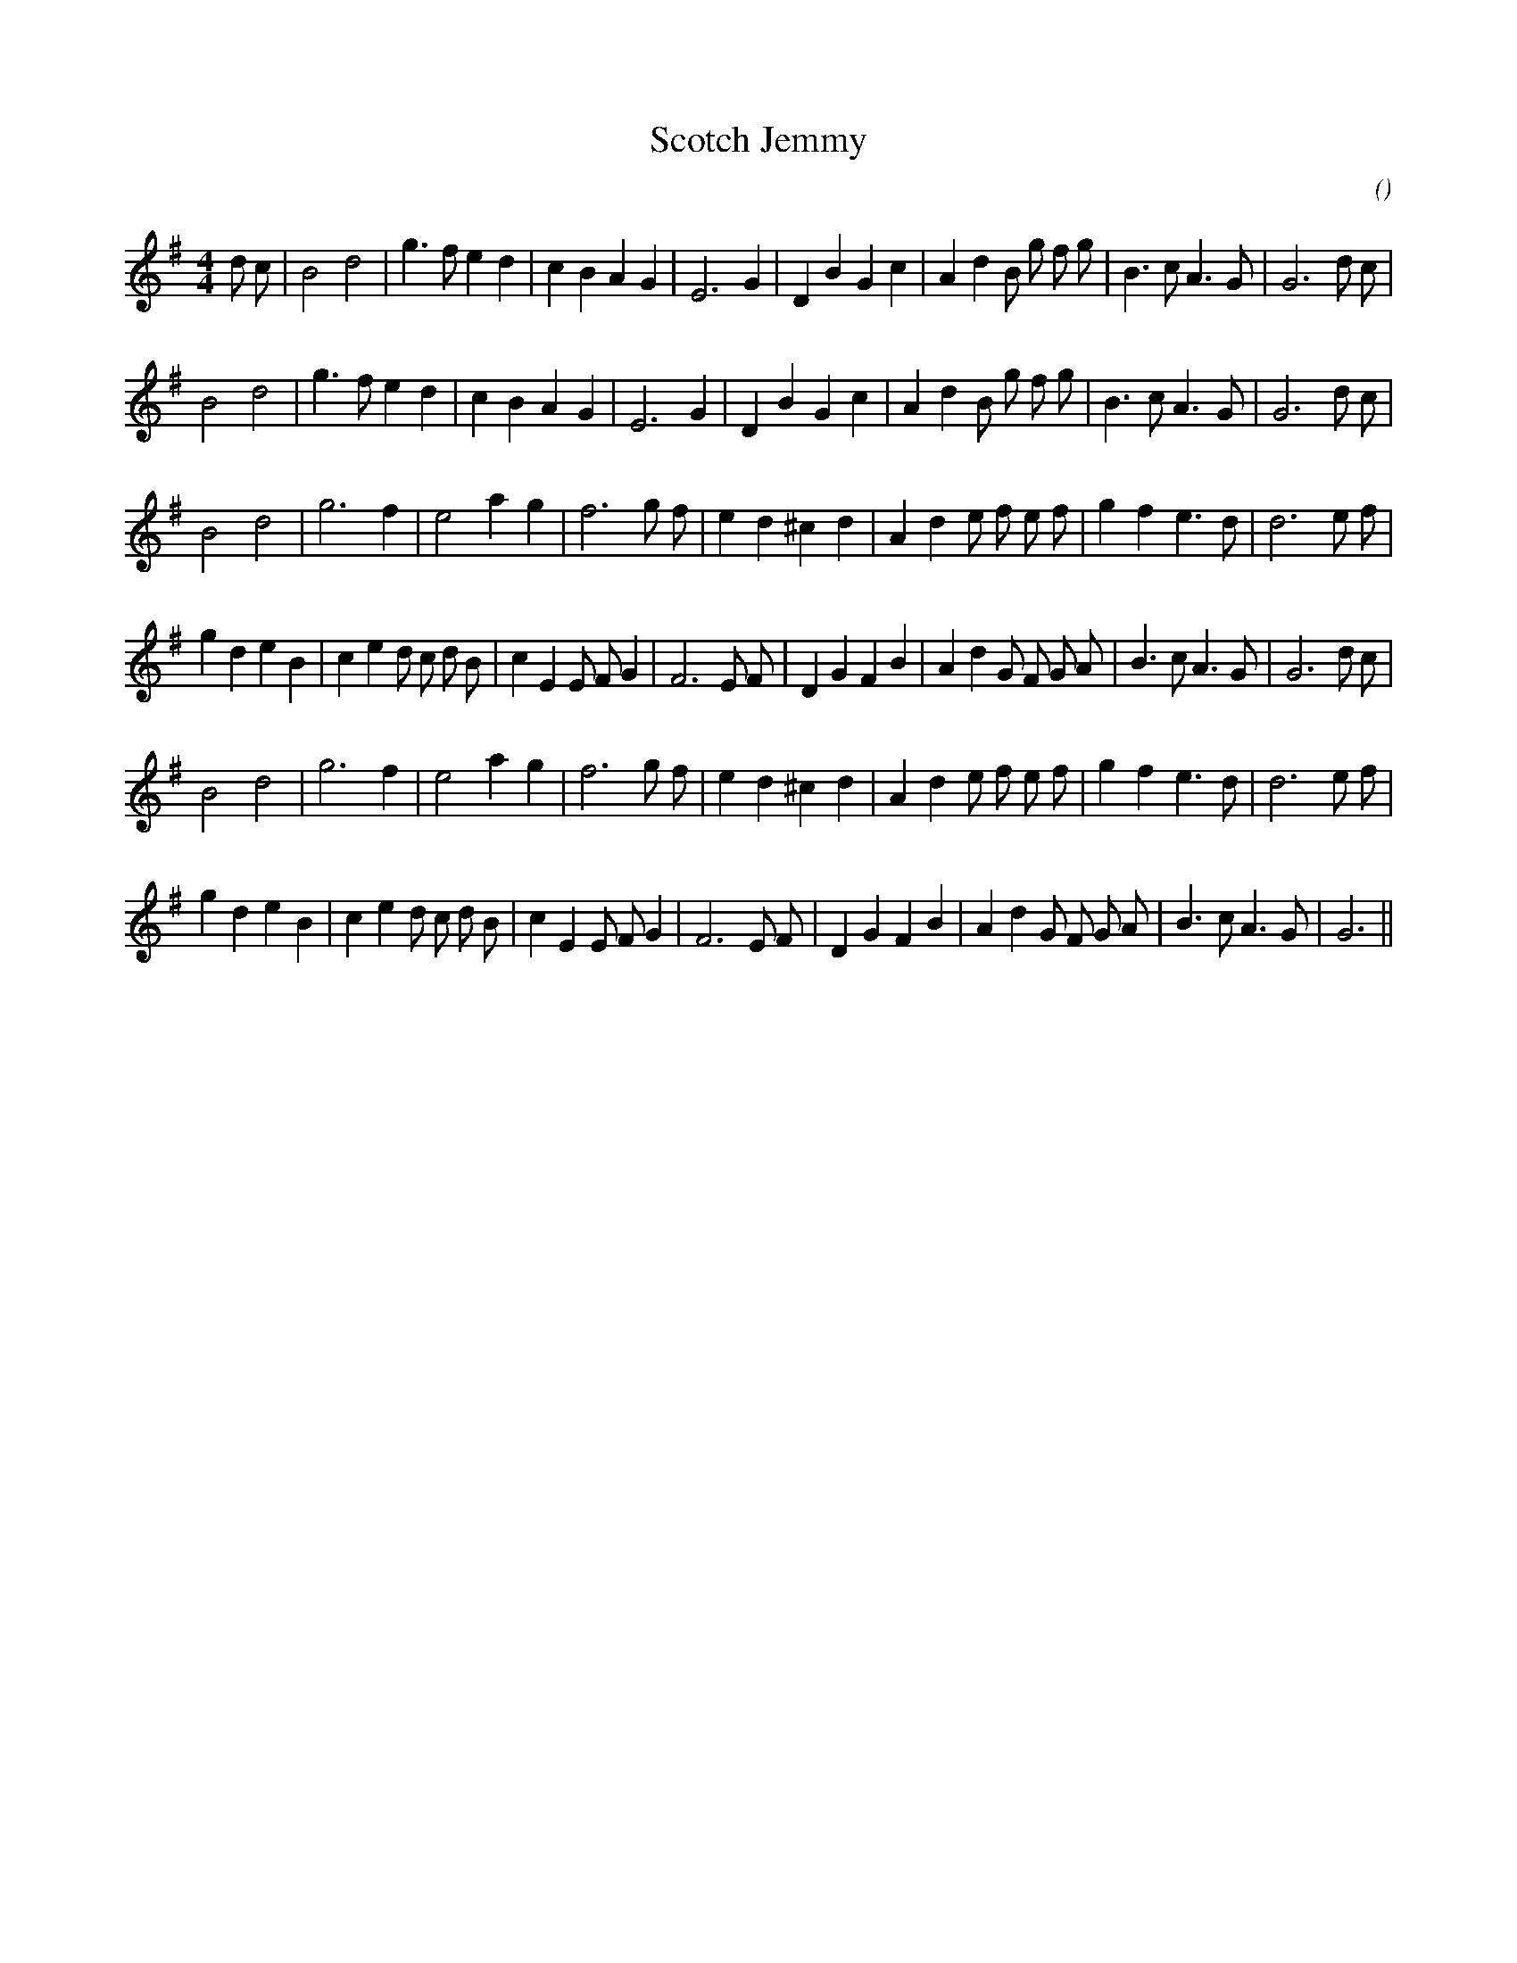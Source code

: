 X:1
T: Scotch Jemmy
N:
C:
S:
A:
O:
R:
M:4/4
K:G
I:speed 200
%W: A1
% voice 1 (1 lines, 31 notes)
K:G
M:4/4
L:1/16
d2 c2 |B8 d8 |g6 f2 e4 d4 |c4 B4 A4 G4 |E12 G4 |D4 B4 G4 c4 |A4 d4 B2 g2 f2 g2 |B6 c2 A6 G2 |G12 d2 c2 |
%W: A2
% voice 1 (1 lines, 29 notes)
B8 d8 |g6 f2 e4 d4 |c4 B4 A4 G4 |E12 G4 |D4 B4 G4 c4 |A4 d4 B2 g2 f2 g2 |B6 c2 A6 G2 |G12 d2 c2 |
%W: B1
% voice 1 (1 lines, 27 notes)
B8 d8 |g12 f4 |e8 a4 g4 |f12 g2 f2 |e4 d4 ^c4 d4 |A4 d4 e2 f2 e2 f2 |g4 f4 e6 d2 |d12 e2 f2 |
%W:
% voice 1 (1 lines, 35 notes)
g4 d4 e4 B4 |c4 e4 d2 c2 d2 B2 |c4 E4 E2 F2 G4 |F12 E2 F2 |D4 G4 F4 B4 |A4 d4 G2 F2 G2 A2 |B6 c2 A6 G2 |G12 d2 c2 |
%W: B2
% voice 1 (1 lines, 27 notes)
B8 d8 |g12 f4 |e8 a4 g4 |f12 g2 f2 |e4 d4 ^c4 d4 |A4 d4 e2 f2 e2 f2 |g4 f4 e6 d2 |d12 e2 f2 |
%W:
% voice 1 (1 lines, 33 notes)
g4 d4 e4 B4 |c4 e4 d2 c2 d2 B2 |c4 E4 E2 F2 G4 |F12 E2 F2 |D4 G4 F4 B4 |A4 d4 G2 F2 G2 A2 |B6 c2 A6 G2 |G12 ||
